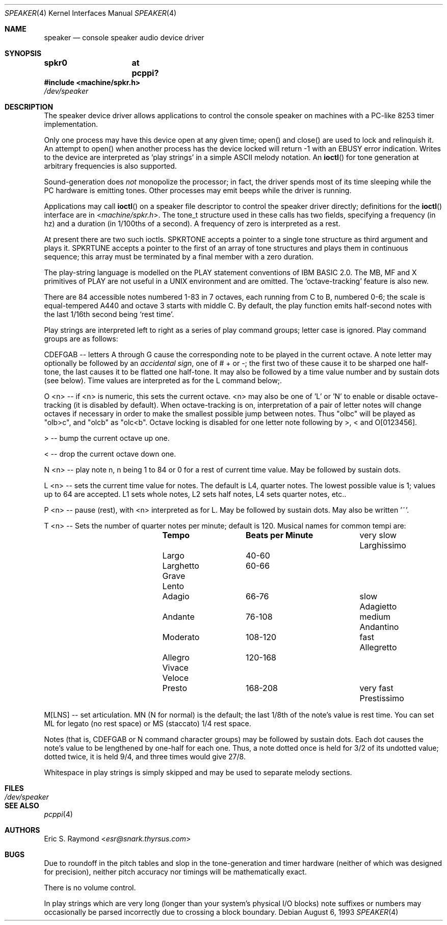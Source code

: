 .\" $NetBSD: speaker.4,v 1.16 2014/03/18 18:20:39 riastradh Exp $
.\"
.\" Copyright (c) 1993 Christopher G. Demetriou
.\" All rights reserved.
.\"
.\" Redistribution and use in source and binary forms, with or without
.\" modification, are permitted provided that the following conditions
.\" are met:
.\" 1. Redistributions of source code must retain the above copyright
.\"    notice, this list of conditions and the following disclaimer.
.\" 2. Redistributions in binary form must reproduce the above copyright
.\"    notice, this list of conditions and the following disclaimer in the
.\"    documentation and/or other materials provided with the distribution.
.\" 3. All advertising materials mentioning features or use of this software
.\"    must display the following acknowledgement:
.\"          This product includes software developed for the
.\"          NetBSD Project.  See http://www.NetBSD.org/ for
.\"          information about NetBSD.
.\" 4. The name of the author may not be used to endorse or promote products
.\"    derived from this software without specific prior written permission.
.\"
.\" THIS SOFTWARE IS PROVIDED BY THE AUTHOR ``AS IS'' AND ANY EXPRESS OR
.\" IMPLIED WARRANTIES, INCLUDING, BUT NOT LIMITED TO, THE IMPLIED WARRANTIES
.\" OF MERCHANTABILITY AND FITNESS FOR A PARTICULAR PURPOSE ARE DISCLAIMED.
.\" IN NO EVENT SHALL THE AUTHOR BE LIABLE FOR ANY DIRECT, INDIRECT,
.\" INCIDENTAL, SPECIAL, EXEMPLARY, OR CONSEQUENTIAL DAMAGES (INCLUDING, BUT
.\" NOT LIMITED TO, PROCUREMENT OF SUBSTITUTE GOODS OR SERVICES; LOSS OF USE,
.\" DATA, OR PROFITS; OR BUSINESS INTERRUPTION) HOWEVER CAUSED AND ON ANY
.\" THEORY OF LIABILITY, WHETHER IN CONTRACT, STRICT LIABILITY, OR TORT
.\" (INCLUDING NEGLIGENCE OR OTHERWISE) ARISING IN ANY WAY OUT OF THE USE OF
.\" THIS SOFTWARE, EVEN IF ADVISED OF THE POSSIBILITY OF SUCH DAMAGE.
.\"
.\" <<Id: LICENSE,v 1.2 2000/06/14 15:57:33 cgd Exp>>
.\"
.Dd August 6, 1993
.Dt SPEAKER 4
.Os
.Sh NAME
.Nm speaker
.Nd console speaker audio device driver
.Sh SYNOPSIS
.Cd "spkr0	at pcppi?"
.In machine/spkr.h
.Pa /dev/speaker
.Sh DESCRIPTION
The speaker device driver allows applications to control the console
speaker on machines with a PC-like 8253 timer implementation.
.Pp
Only one process may have this device open at any given time; open() and
close() are used to lock and relinquish it. An attempt to open() when
another process has the device locked will return -1 with an
.Er EBUSY
error indication. Writes to the device are interpreted as 'play strings' in a
simple ASCII melody notation. An
.Fn ioctl
for tone generation at arbitrary frequencies is also supported.
.Pp
Sound-generation does
.Em not
monopolize the processor; in fact, the driver
spends most of its time sleeping while the PC hardware is emitting
tones. Other processes may emit beeps while the driver is running.
.Pp
Applications may call
.Fn ioctl
on a speaker file descriptor to control the speaker driver directly;
definitions for the
.Fn ioctl
interface are in
.In machine/spkr.h .
The tone_t structure used in these calls has two fields,
specifying a frequency (in hz) and a duration (in 1/100ths of a second).
A frequency of zero is interpreted as a rest.
.Pp
At present there are two such ioctls. SPKRTONE accepts a pointer to a
single tone structure as third argument and plays it. SPKRTUNE accepts a
pointer to the first of an array of tone structures and plays them in
continuous sequence; this array must be terminated by a final member with
a zero duration.
.Pp
The play-string language is modelled on the PLAY statement conventions of
IBM BASIC 2.0. The MB, MF and X primitives of PLAY are not useful in a UNIX
environment and are omitted. The `octave-tracking' feature is also new.
.Pp
There are 84 accessible notes numbered 1-83 in 7 octaves, each running from
C to B, numbered 0-6; the scale is equal-tempered A440 and octave 3 starts
with middle C. By default, the play function emits half-second notes with the
last 1/16th second being `rest time'.
.Pp
Play strings are interpreted left to right as a series of play command groups;
letter case is ignored. Play command groups are as follows:
.Pp
CDEFGAB -- letters A through G cause the corresponding note to be played in the
current octave. A note letter may optionally be followed by an
.Em accidental sign ,
one of # + or -; the first two of these cause it to be sharped one
half-tone, the last causes it to be flatted one half-tone. It may also be
followed by a time value number and by sustain dots (see below). Time values
are interpreted as for the L command below;.
.Pp
O \*[Lt]n\*[Gt] -- if \*[Lt]n\*[Gt] is numeric, this sets the current octave. \*[Lt]n\*[Gt] may also be one
of 'L' or 'N' to enable or disable octave-tracking (it is disabled by default).
When octave-tracking is on, interpretation of a pair of letter notes will
change octaves if necessary in order to make the smallest possible jump between
notes. Thus "olbc" will be played as "olb\*[Gt]c", and "olcb" as "olc\*[Lt]b". Octave
locking is disabled for one letter note following by \*[Gt], \*[Lt] and O[0123456].
.Pp
\*[Gt] -- bump the current octave up one.
.Pp
\*[Lt] -- drop the current octave down one.
.Pp
N \*[Lt]n\*[Gt] -- play note n, n being 1 to 84 or 0 for a rest of current time value.
May be followed by sustain dots.
.Pp
L \*[Lt]n\*[Gt] -- sets the current time value for notes. The default is L4, quarter
notes. The lowest possible value is 1; values up to 64 are accepted. L1 sets
whole notes, L2 sets half notes, L4 sets quarter notes, etc..
.Pp
P \*[Lt]n\*[Gt] -- pause (rest), with \*[Lt]n\*[Gt] interpreted as for L. May be followed by
sustain dots. May also be written '~'.
.Pp
T \*[Lt]n\*[Gt] -- Sets the number of quarter notes per minute; default is 120. Musical
names for common tempi are:
.Bl -column Description Prestissimo "Beats per Minute" -offset indent
.It Ta Sy Tempo Ta Sy "Beats per Minute"
.It very slow Ta Larghissimo Ta ""
.It           Ta Largo Ta 40-60
.It           Ta Larghetto Ta 60-66
.It           Ta Grave Ta ""
.It           Ta Lento Ta ""
.It           Ta Adagio Ta 66-76
.It slow Ta Adagietto Ta ""
.It      Ta Andante Ta 76-108
.It medium Ta Andantino Ta ""
.It        Ta Moderato Ta 108-120
.It fast Ta Allegretto Ta ""
.It      Ta Allegro Ta 120-168
.It      Ta Vivace Ta ""
.It      Ta Veloce Ta ""
.It      Ta Presto Ta 168-208
.It very fast Ta Prestissimo Ta ""
.El
.Pp
M[LNS] -- set articulation. MN (N for normal) is the default; the last 1/8th of
the note's value is rest time. You can set ML for legato (no rest space) or
MS (staccato) 1/4 rest space.
.Pp
Notes (that is, CDEFGAB or N command character groups) may be followed by
sustain dots. Each dot causes the note's value to be lengthened by one-half
for each one. Thus, a note dotted once is held for 3/2 of its undotted value;
dotted twice, it is held 9/4, and three times would give 27/8.
.Pp
Whitespace in play strings is simply skipped and may be used to separate
melody sections.
.Sh FILES
.Bl -tag -width Pa -compact
.It Pa /dev/speaker
.El
.Sh SEE ALSO
.Xr pcppi 4
.Sh AUTHORS
.An Eric S. Raymond Aq Mt esr@snark.thyrsus.com
.Sh BUGS
Due to roundoff in the pitch tables and slop in the tone-generation and timer
hardware (neither of which was designed for precision), neither pitch accuracy
nor timings will be mathematically exact.
.Pp
There is no volume control.
.Pp
In play strings which are very long (longer than your system's physical I/O
blocks) note suffixes or numbers may occasionally be parsed incorrectly due
to crossing a block boundary.
